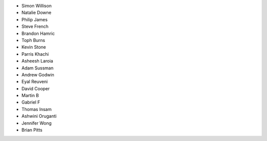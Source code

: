 - Simon Willison
- Natalie Downe
- Philip James
- Steve French
- Brandon Hamric
- Toph Burns
- Kevin Stone
- Parris Khachi
- Asheesh Laroia
- Adam Sussman
- Andrew Godwin
- Eyal Reuveni
- David Cooper
- Martin B
- Gabriel F
- Thomas Insam
- Ashwini Oruganti
- Jennifer Wong
- Brian Pitts
